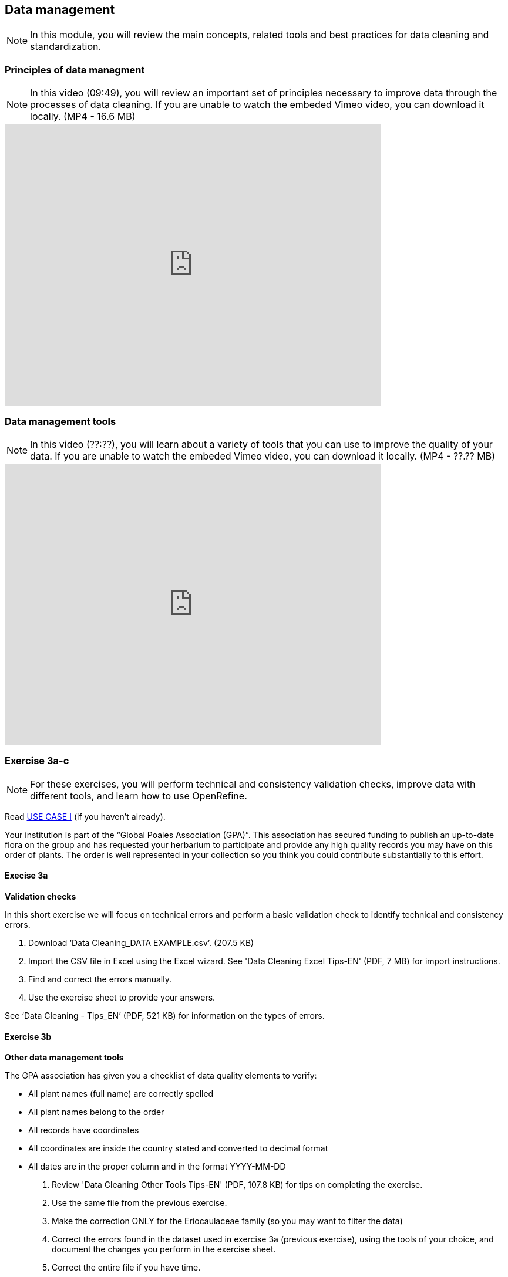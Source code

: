 [multipage-level=2]

== Data management
[NOTE.objectives]
In this module, you will review the main concepts, related tools and best practices for data cleaning and standardization.

=== Principles of data managment
[NOTE.presentation]
In this video (09:49), you will review an important set of principles necessary to improve data through the processes of data cleaning.
If you are unable to watch the embeded Vimeo video, you can download it locally. (MP4 - 16.6 MB)

video::438251769[vimeo, height=480, width=640, align=center]

=== Data management tools
[NOTE.presentation]
In this video (??:??), you will learn about a variety of tools that you can use to improve the quality of your data.
If you are unable to watch the embeded Vimeo video, you can download it locally. (MP4 - ??.?? MB)

video::xxxxxxxxx[vimeo, height=480, width=640, align=center]

=== Exercise 3a-c
[NOTE.activity]
For these exercises, you will perform technical and consistency validation checks, improve data with different tools, and learn how to use OpenRefine.

Read <<scenario,USE CASE I>> (if you haven't already).

Your institution is part of the “Global Poales Association (GPA)”. 
This association has secured funding to publish an up-to-date flora on the group and has requested your herbarium to participate and provide any high quality records you may have on this order of plants. 
The order is well represented in your collection so you think you could contribute substantially to this effort.

==== Execise 3a

*Validation checks*

In this short exercise we will focus on technical errors and perform a basic validation check to identify technical and consistency errors. 

. Download ‘Data Cleaning_DATA EXAMPLE.csv’. (207.5 KB)
. Import the CSV file in Excel using the Excel wizard. See 'Data Cleaning Excel Tips-EN' (PDF, 7 MB) for import instructions.
. Find and correct the errors manually.
. Use the exercise sheet to provide your answers.

See ‘Data Cleaning - Tips_EN’ (PDF, 521 KB) for information on the types of errors.

==== Exercise 3b

*Other data management tools*

The GPA association has given you a checklist of data quality elements to verify:

* All plant names (full name) are correctly spelled
* All plant names belong to the order
* All records have coordinates
* All coordinates are inside the country stated and converted to decimal format
* All dates are in the proper column and in the format YYYY-MM-DD

. Review 'Data Cleaning Other Tools Tips-EN' (PDF, 107.8 KB) for tips on completing the exercise.
. Use the same file from the previous exercise.
. Make the correction ONLY for the Eriocaulaceae family (so you may want to filter the data)
. Correct the errors found in the dataset used in exercise 3a (previous exercise), using the tools of your choice, and document the changes you perform in the exercise sheet.
. Correct the entire file if you have time.
. Use the exercise sheet to provide your answers.

==== Exercise 3c
[NOTE.presentation]
In this video (??:??), you will learn about OpenRefine. You can use OpenRefine to standardize and improve the quality of your data.
If you are unable to watch the embeded Vimeo video, you can download it locally. (MP4 - ??.?? MB)

video::xxxxxxxxx[vimeo, height=480, width=640, align=center]

*OpenRefine*

In this exercise we use OpenRefine to improve the quality of a dataset by using the default features, existing web services and regular expressions.

. Complete the exercises in 'Data Cleaning OpenRefine Exercise-EN'. (PDF, 1.1 MB)
. Download 'Data Cleaning_OpenRefine_DATA EXAMPLE.csv' (207.5 KB) as your source file.
. Use the exercise sheet to provide your answers.

=== Review
